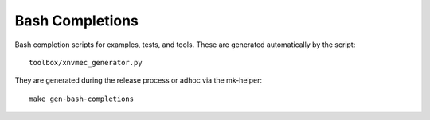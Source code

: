 .. SPDX-FileCopyrightText: Samsung Electronics Co., Ltd
..
.. SPDX-License-Identifier: BSD-3-Clause

Bash Completions
================

Bash completion scripts for examples, tests, and tools. These are generated
automatically by the script::

  toolbox/xnvmec_generator.py

They are generated during the release process or adhoc via the mk-helper::

  make gen-bash-completions
